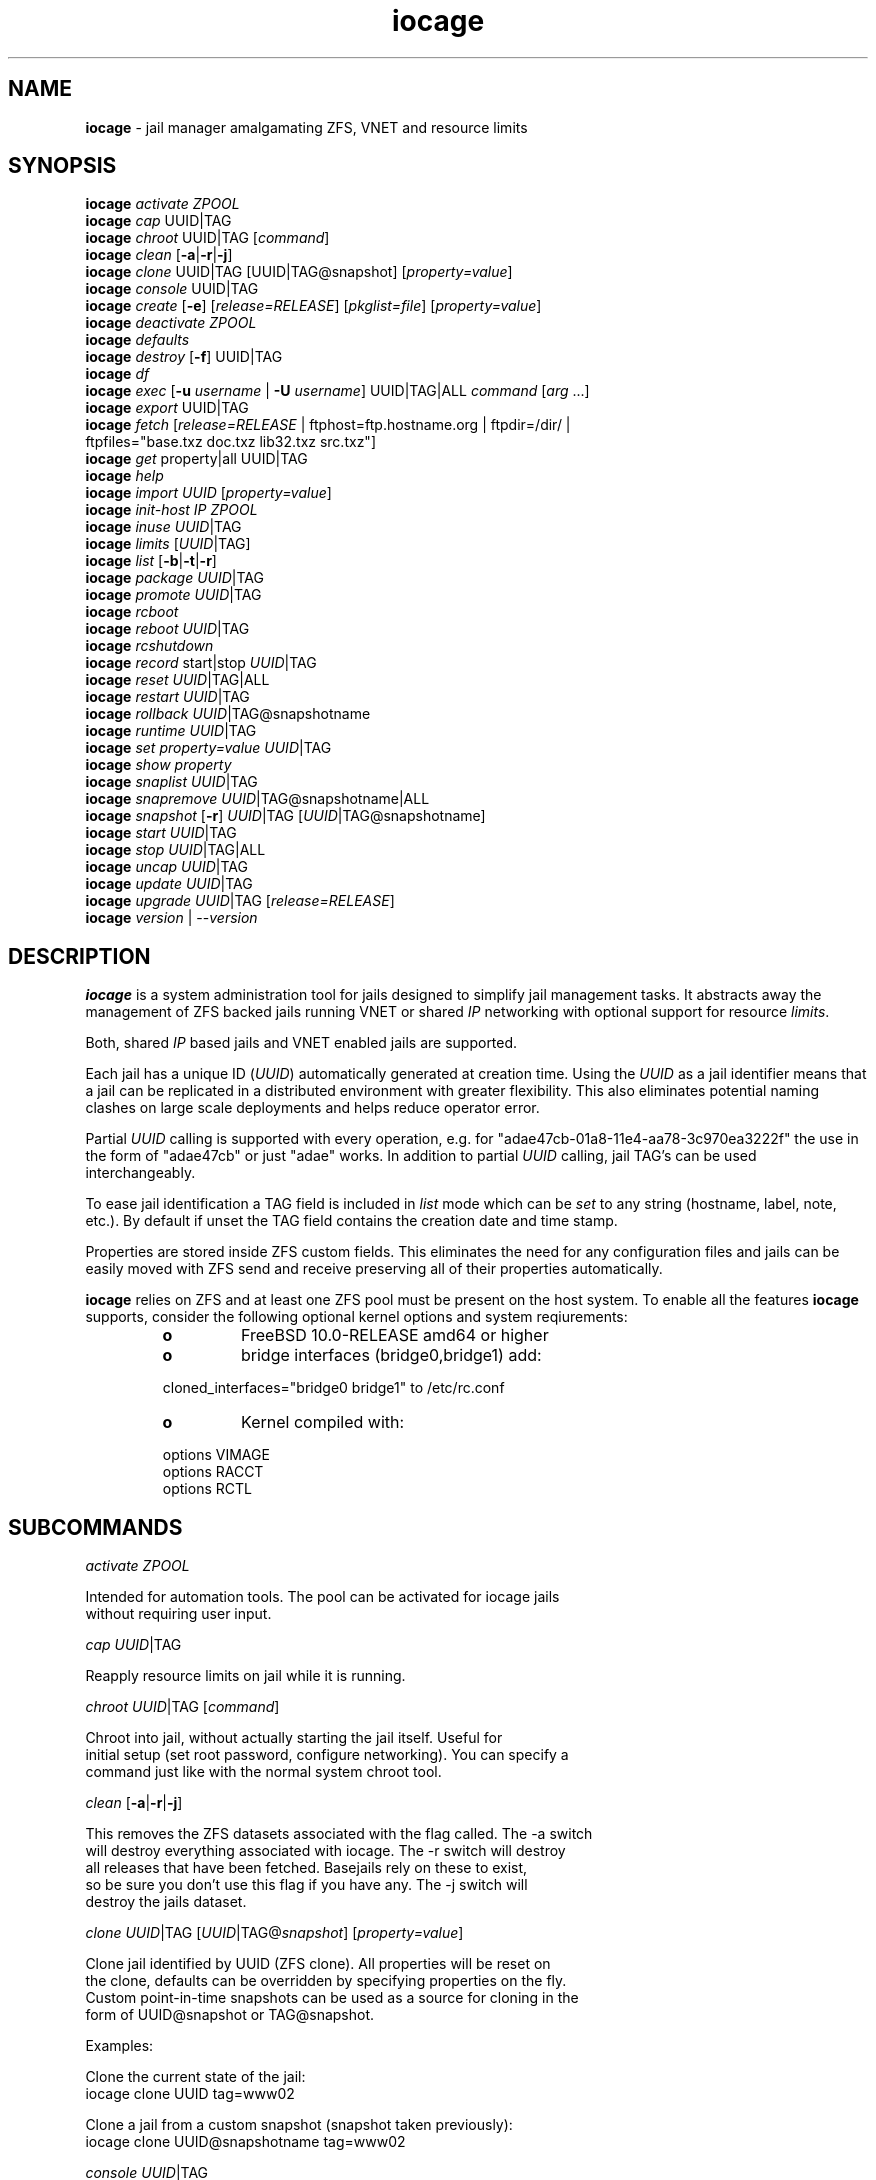 .\" Text automatically generated by txt2man
.TH iocage 8 "14 September 2015" "" "FreeBSD System Manager's Manual"
.SH NAME
\fBiocage \fP- jail manager amalgamating ZFS, VNET and resource limits
\fB
.SH SYNOPSIS
.nf
.fam C
\fBiocage\fP \fIactivate\fP \fIZPOOL\fP
\fBiocage\fP \fIcap\fP UUID|TAG
\fBiocage\fP \fIchroot\fP UUID|TAG [\fIcommand\fP]
\fBiocage\fP \fIclean\fP [\fB-a\fP|\fB-r\fP|\fB-j\fP]
\fBiocage\fP \fIclone\fP UUID|TAG [UUID|TAG@snapshot] [\fIproperty=value\fP]
\fBiocage\fP \fIconsole\fP UUID|TAG
\fBiocage\fP \fIcreate\fP [\fB-e\fP] [\fIrelease=RELEASE\fP] [\fIpkglist=file\fP] [\fIproperty=value\fP]
\fBiocage\fP \fIdeactivate\fP \fIZPOOL\fP
\fBiocage\fP \fIdefaults\fP
\fBiocage\fP \fIdestroy\fP [\fB-f\fP] UUID|TAG
\fBiocage\fP \fIdf\fP
\fBiocage\fP \fIexec\fP [\fB-u\fP \fIusername\fP | \fB-U\fP \fIusername\fP] UUID|TAG|ALL \fIcommand\fP [\fIarg\fP \.\.\.]
\fBiocage\fP \fIexport\fP UUID|TAG
\fBiocage\fP \fIfetch\fP [\fIrelease=RELEASE\fP | ftphost=ftp.hostname.org | ftpdir=/dir/ |
              ftpfiles="base.txz doc.txz lib32.txz src.txz"]
\fBiocage\fP \fIget\fP property|all UUID|TAG
\fBiocage\fP \fIhelp\fP
\fBiocage\fP \fIimport\fP \fIUUID\fP [\fIproperty=value\fP]
\fBiocage\fP \fIinit-host\fP \fIIP\fP \fIZPOOL\fP
\fBiocage\fP \fIinuse\fP \fIUUID\fP|TAG
\fBiocage\fP \fIlimits\fP [\fIUUID\fP|TAG]
\fBiocage\fP \fIlist\fP [\fB-b\fP|\fB-t\fP|\fB-r\fP]
\fBiocage\fP \fIpackage\fP \fIUUID\fP|TAG
\fBiocage\fP \fIpromote\fP \fIUUID\fP|TAG
\fBiocage\fP \fIrcboot\fP
\fBiocage\fP \fIreboot\fP \fIUUID\fP|TAG
\fBiocage\fP \fIrcshutdown\fP
\fBiocage\fP \fIrecord\fP start|stop \fIUUID\fP|TAG
\fBiocage\fP \fIreset\fP \fIUUID\fP|TAG|ALL
\fBiocage\fP \fIrestart\fP \fIUUID\fP|TAG
\fBiocage\fP \fIrollback\fP \fIUUID\fP|TAG@snapshotname
\fBiocage\fP \fIruntime\fP \fIUUID\fP|TAG
\fBiocage\fP \fIset\fP \fIproperty=value\fP \fIUUID\fP|TAG
\fBiocage\fP \fIshow\fP \fIproperty\fP
\fBiocage\fP \fIsnaplist\fP \fIUUID\fP|TAG
\fBiocage\fP \fIsnapremove\fP \fIUUID\fP|TAG@snapshotname|ALL
\fBiocage\fP \fIsnapshot\fP [\fB-r\fP] \fIUUID\fP|TAG [\fIUUID\fP|TAG@snapshotname]
\fBiocage\fP \fIstart\fP \fIUUID\fP|TAG
\fBiocage\fP \fIstop\fP \fIUUID\fP|TAG|ALL
\fBiocage\fP \fIuncap\fP \fIUUID\fP|TAG
\fBiocage\fP \fIupdate\fP \fIUUID\fP|TAG
\fBiocage\fP \fIupgrade\fP \fIUUID\fP|TAG [\fIrelease=RELEASE\fP]
\fBiocage\fP \fIversion\fP | --\fIversion\fP

.fam T
.fi
.fam T
.fi
.SH DESCRIPTION
\fBiocage\fP is a system administration tool for jails designed to simplify
jail management tasks. It abstracts away the management of ZFS backed jails
running VNET or shared \fIIP\fP networking with optional support for resource
\fIlimits\fP.
.PP
Both, shared \fIIP\fP based jails and VNET enabled jails are supported.
.PP
Each jail has a unique ID (\fIUUID\fP) automatically generated at creation time.
Using the \fIUUID\fP as a jail identifier means that a jail can be replicated in a
distributed environment with greater flexibility. This also eliminates
potential naming clashes on large scale deployments and helps reduce
operator error.
.PP
Partial \fIUUID\fP calling is supported with every operation, e.g. for
"adae47cb-01a8-11e4-aa78-3c970ea3222f" the use in the form of "adae47cb" or
just "adae" works.
In addition to partial \fIUUID\fP calling, jail TAG's can be used interchangeably.
.PP
To ease jail identification a TAG field is included in \fIlist\fP mode which can
be \fIset\fP to any string (hostname, label, note, etc.). By default if unset the
TAG field contains the creation date and time stamp.
.PP
Properties are stored inside ZFS custom fields. This eliminates the need for
any configuration files and jails can be easily moved with ZFS send and
receive preserving all of their properties automatically.
.PP
\fBiocage\fP relies on ZFS and at least one ZFS pool must be present on the host
system. To enable all the features \fBiocage\fP supports, consider the following
optional kernel options and system reqiurements:
.RS
.TP
.B
o
FreeBSD 10.0-RELEASE amd64 or higher
.TP
.B
o
bridge interfaces (bridge0,bridge1) add:
.PP
.nf
.fam C
        cloned_interfaces="bridge0 bridge1" to /etc/rc.conf
.fam T
.fi
.TP
.B
o
Kernel compiled with:
.PP
.nf
.fam C
        options         VIMAGE
        options         RACCT
        options         RCTL

.fam T
.fi
.SH SUBCOMMANDS

\fIactivate\fP \fIZPOOL\fP
.PP
.nf
.fam C
    Intended for automation tools. The pool can be activated for iocage jails
    without requiring user input.

.fam T
.fi
\fIcap\fP \fIUUID\fP|TAG
.PP
.nf
.fam C
    Reapply resource limits on jail while it is running.

.fam T
.fi
\fIchroot\fP \fIUUID\fP|TAG [\fIcommand\fP]
.PP
.nf
.fam C
    Chroot into jail, without actually starting the jail itself. Useful for
    initial setup (set root password, configure networking). You can specify a
    command just like with the normal system chroot tool.

.fam T
.fi
\fIclean\fP [\fB-a\fP|\fB-r\fP|\fB-j\fP]
.PP
.nf
.fam C
    This removes the ZFS datasets associated with the flag called. The -a switch
    will destroy everything associated with iocage. The -r switch will destroy
    all releases that have been fetched. Basejails rely on these to exist,
    so be sure you don't use this flag if you have any. The -j switch will
    destroy the jails dataset.

.fam T
.fi
\fIclone\fP \fIUUID\fP|TAG [\fIUUID\fP|TAG@\fIsnapshot\fP] [\fIproperty=value\fP]
.PP
.nf
.fam C
    Clone jail identified by UUID (ZFS clone). All properties will be reset on
    the clone, defaults can be overridden by specifying properties on the fly.
    Custom point-in-time snapshots can be used as a source for cloning in the
    form of UUID@snapshot or TAG@snapshot.

    Examples:

    Clone the current state of the jail:
    iocage clone UUID tag=www02

    Clone a jail from a custom snapshot (snapshot taken previously):
    iocage clone UUID@snapshotname tag=www02

.fam T
.fi
\fIconsole\fP \fIUUID\fP|TAG
.PP
.nf
.fam C
    Execute login to have a shell inside the jail

.fam T
.fi
\fIcreate\fP [\fB-e\fP] [\fIrelease=RELEASE\fP] [\fIproperty=value\fP] [\fIproperty=value\fP]
.PP
.nf
.fam C
    By default create will deploy a new jail based on the host operating
    system's release. This can be changed by specifying the release option.
    By default a basejail is created that has a common shared base.
    The -e switch will create an empty jail which can be used for unsupported
    or custom jails.

    Example: iocage create tag=www01 pkglist=$HOME/my-pkgs.txt
             iocage create tag=mybasejail

.fam T
.fi
\fIdeactivate\fP \fIZPOOL\fP
.PP
.nf
.fam C
    Remove the comment that iocage uses to locate a usable pool.

.fam T
.fi
\fIdefaults\fP
.PP
.nf
.fam C
    Display all defaults set in the default dataset.

.fam T
.fi
\fIdestroy\fP [\fB-f\fP] \fIUUID\fP|TAG
.PP
.nf
.fam C
    Destroy given jail. This is irreversible, use with caution. If the jail is
    running destroy action will fail.

    With -f the jail will be destroyed without confirmation.

    The keyword "ALL" will destroy all jails and templates irreversibly!

.fam T
.fi
\fIdf\fP
.PP
.nf
.fam C
    List disk space related information. Available fields:

    CRT - compression ratio
    RES - reserved space
    QTA - disk quota
    USE - used space
    AVA - available space
    TAG - jail name

.fam T
.fi
\fIexec\fP [\fB-u\fP \fIusername\fP | \fB-U\fP \fIusername\fP] \fIUUID\fP|TAG|ALL \fIcommand\fP [\fIarg\fP \.\.\.]
.PP
.nf
.fam C
    Execute command inside the jail. This is simply an iocage UUID/tag wrapper
    for jexec(8).

.fam T
.fi
\fIexport\fP \fIUUID\fP|TAG
.PP
.nf
.fam C
    Export a complete jail. An archive file is created in /iocage/images with
    SHA256 checksum. Jail must be in stopped state before exporting.

.fam T
.fi
\fIfetch\fP [\fIrelease=RELEASE\fP | ftphost=ftp.hostname.org | ftpdir=/dir/ |
ftpfiles="base.txz doc.txz lib32.txz src.txz]
.RS
.PP
Used for downloading and updating/patching releases.
.PP
\fIfetch\fP must be executed as the first \fIcommand\fP on a pristine system. By
default \fIfetch\fP will download the host node's RELEASE for deployment. If
other releases are required, this can be changed by supplying the
required release \fIproperty\fP or just selecting the appropriate RELEASE from
the menu \fIlist\fP.
.PP
Example: \fBiocage\fP \fIfetch\fP release=10.1-RELEASE
.PP
\fIfetch\fP is also used to \fIupdate\fP already downloaded releases. To \fIupdate\fP a local
release already present in \fBiocage\fP (\fBiocage\fP \fIlist\fP \fB-r\fP) run:
.PP
.nf
.fam C
             iocage fetch release=10.1-RELEASE

.fam T
.fi
This example will apply latest patches to 10.1-RELEASE base.
Newly created jails or basejails will automatically have the latest
latest updates applied.
.RE
.PP
\fIget\fP \fIproperty\fP|all \fIUUID\fP|TAG
.PP
.nf
.fam C
    Get named property or if "all" keyword is specified dump all properties
    known to iocage.

    To display whether resource limits are enforced for a jail:

    iocage get rlimits UUID|TAG

.fam T
.fi
\fIhelp\fP
.PP
.nf
.fam C
    This help file you are reading.

.fam T
.fi
\fIimport\fP \fIUUID\fP [\fIproperty=value\fP]
.PP
.nf
.fam C
    Import full jail images or differential packages. Images need to be
    present in /iocage/images and packages in /iocage/packages along with
    checksum files. You can use short UUIDs - do not specify the full filename
    only the UUID.

.fam T
.fi
\fIinit-host\fP \fIIP\fP \fIZPOOL\fP
.PP
.nf
.fam C
    Initialize a remote host for iocage. iocage will send all required ZFS
    filesystems over the network to the host. This requires SSH working keys
    installed for root.

.fam T
.fi
\fIinuse\fP [\fIUUID\fP|TAG]
.PP
.nf
.fam C
    Display consumed resources for a jail. Without UUID or TAG dump all
    resources for all running jails in a comma delimited form.

.fam T
.fi
\fIlimits\fP [\fIUUID\fP|TAG]
.PP
.nf
.fam C
    Display active resource limits for a jail or all jails. With no UUID
    supplied display all limits active for all jails.

.fam T
.fi
\fIlist\fP [\fB-b\fP|\fB-t\fP|\fB-r\fP]
.PP
.nf
.fam C
    List all jails, if -t is specified list only templates,
    with -r list downloaded releases.
    Non iocage jails will be listed only if the jail is running.

.fam T
.fi
\fIpackage\fP \fIUUID\fP|TAG
.PP
.nf
.fam C
    Package recorded jail session into /iocage/packages. Creates SHA256
    checksum and prunes empty directories, files and some residual files like
    utx.* and .history. Before packaging any jails, make sure no unwanted files
    contaminated or leaked into the recorded package.

.fam T
.fi
\fIpromote\fP \fIUUID\fP|TAG
.PP
.nf
.fam C
    Promote a cloned jail to a fully independent copy. For more details please
    read zfs(8).

.fam T
.fi
\fIrcboot\fP
.PP
.nf
.fam C
    Start all jails with "boot" property set to "on". Intended for boot time
    execution. Jails will be started in an ordered fashion based on their
    "priority" property.

.fam T
.fi
\fIreboot\fP \fIUUID\fP|TAG
.PP
.nf
.fam C
    Fully stops the jail with `iocage stop` and, upon success, restarts it with
    `iocage start`.

.fam T
.fi
\fIrcshutdown\fP
.PP
.nf
.fam C
    Stop all jails with "boot" property set to "on". Intended for full host
    shutdown.
    Jails will be stopped in an ordered fashion based on their "priority"
    property.

.fam T
.fi
\fIrecord\fP \fIstart\fP|\fIstop\fP \fIUUID\fP|TAG
.PP
.nf
.fam C
    The record function will record every changed file in a directory called
    /iocage/jails/UUID/recorded. This is achieved by using a unionfs overlay
    mount. Used for differential package creation.

.fam T
.fi
\fIreset\fP \fIUUID\fP|TAG|ALL
.PP
.nf
.fam C
    This will reset a jail's properties back to the defaults.

    It reads from the properties set on the "default" dataset. TAG, UUID and
    generated vnet mac addresses are carried forward.

    Those will retain their values, even if you reset the jail.
    You can also reset every jail to the default properties by using the
    keyword "ALL".

.fam T
.fi
\fIrestart\fP \fIUUID\fP|TAG
.PP
.nf
.fam C
    Soft restart jail. Soft method will restart the jail without destroying
    the jail's networking and the jail process itself. All processes are
    gracefully restarted inside the jail. Useful for quick and graceful
    restarts.

.fam T
.fi
\fIrollback\fP \fIUUID\fP|TAG@snapshotname
.PP
.nf
.fam C
    Rollback to an existing snapshot. Any intermediate snapshots will be
    destroyed. For more information on this functionality please read zfs(8).

.fam T
.fi
\fIruntime\fP \fIUUID\fP|TAG
.PP
.nf
.fam C
    Show runtime configuration of a jail. Useful for debugging.

.fam T
.fi
\fIset\fP \fIproperty=value\fP \fIUUID\fP|TAG
.PP
.nf
.fam C
    Set a property to value.

.fam T
.fi
\fIshow\fP \fIproperty\fP
.PP
.nf
.fam C
    Shows the given property for all jails and templates. Useful to compare
    settings/properties for all jails.

    To get the last successfull start time for all jails:

.nf
.fam C
        iocage show last_started

.fam T
.fi
\fIsnaplist\fP \fIUUID\fP|TAG
.PP
.nf
.fam C
    List all snapshots belonging to jail.

.nf
.fam C
        NAME    - snapshot name
        CREATED - creation time
        RSIZE   - referenced size
        USED    - used space

.fam T
.fi
\fIsnapremove\fP \fIUUID\fP|TAG@snapshotname|ALL
.PP
.nf
.fam C
    Destroy specified jail snapshot. If the keyword ALL is specified all
    snapshots will be destroyed for the jail.

.fam T
.fi
\fIsnapshot\fP [\fB-r\fP] \fIUUID\fP|TAG [\fIUUID\fP|TAG@snapshotname]
.PP
.nf
.fam C
    Create a ZFS snapshot for jail. If the -r flag is specified it will by
    recursively snapshot POOL/iocage/jails/UUID. Otherwise it will only snapshot
    POOL/iocage/jails/UUID/root. If no snapshot name is specified defaults
    to auto snapshot name based on current date and time.

.fam T
.fi
\fIstart\fP \fIUUID\fP|TAG
.PP
.nf
.fam C
    Start jail identified by UUID or TAG.

.fam T
.fi
\fIstop\fP \fIUUID\fP|TAG|ALL
.PP
.nf
.fam C
    Stop jail identified by UUID or TAG. If ALL is specified, it will stop all
    jails.

.fam T
.fi
\fIuncap\fP \fIUUID\fP|TAG
.PP
.nf
.fam C
    Release all resource limits, disable limits on the fly.

.fam T
.fi
\fIupdate\fP \fIUUID\fP|TAG
.PP
.nf
.fam C
    Will reclone the jail if it is a basejail, otherwise it updates the jail
    to the latest patch level. A back-out snapshot is created to allow
    safe update/rollback.

.fam T
.fi
\fIupgrade\fP \fIUUID\fP|TAG [\fIrelease=RELEASE\fP]
.PP
.nf
.fam C
    By default this will upgrade jail RELEASE to match the host's RELEASE
    unless another RELEASE is specified with the "release" property.

    Please note: The upgrade process for basejails is done by setting the jail's
    "release" property to the required new RELEASE and then merging /etc.
    If you wish to do this yourself without having /etc merged do:

    iocage set release=10.1-RELEASE UUID|TAG

    For this the RELEASE must be locally available. The basejail
    will re-clone its filesystems from the new release at next jail start.

    WARNING: Cloned jails (deprecated) [-c] are not supported for upgrades.
    Please use thick (deprecated) [-t] or our standard basejails for
    this feature.

.fam T
.fi
\fIversion\fP | --\fIversion\fP
.PP
.nf
.fam C
    List version number.

.fam T
.fi
.SH PROPERTIES
For more information on properties please check the relevant man page which
is noted under each \fIproperty\fP in the form of "Source: manpage". Source "local"
marks \fBiocage\fP specific properties.
.PP
pkglist=none | path-to-file
.PP
.nf
.fam C
    A text file containing one package per line. These will be auto installed
    when a jail is created. Works only in combination with the create
    subcommand.

    Default: none
    Source: local

.fam T
.fi
vnet=on | off
.PP
.nf
.fam C
    This controls whether to start the jail with VNET or a shared IP
    configuration. Default is to auto-guess from a sysctl. If you don't
    need a fully virtualized per jail network stack set it to off.

    Default: auto-guess
    Source: local

.fam T
.fi
ip4_addr="interface|ip-address/netmask"
.PP
.nf
.fam C
    The IPv4 address for VNET and shared IP jails.

    Form is: interface|ip-address/netmask
    Multiple interfaces:
    "interface|ip-address/netmask,interface|ip-address/netmask"

    For shared IP jails if an interface is given before
    the IP address, an alias for the address will be added to that
    interface, as it is with the interface parameter. If the DEFAULT
    tag is used instead of an interface, the interface will be
    automatically assigned based upon the system's default interface.

    If a netmask in either dotted-quad or CIDR form is given after IP
    address, it will be used when adding the IP alias.

    If the AUTOIP4 tag is used in place of an ip-address, the IP address
    will be automatically assigned at first start of the jail. This
    requires that the ip4_autostart and ip4_autoend variables are set on
    the 'default' property source. If used, the IP4 address will be set
    to the first available based upon the given range and already created
    jails.

    Example:
      # iocage set ip4_autostart="100" default
      # iocage set ip4_autoend="150" default
      # iocage set ip4_autosubnet="24" default

    This will result in the automatic IPv4 address being assigned in the
    base range of the default network interface. I.E. if the local default
    NIC is set to 192.168.0.XXX, then the new address will be
    192.168.0.[100-150]/24

    For VNET jails the interface will be configured with the IP addresses
    listed.

    Example: "vnet0|192.168.0.10/24,vnet1|10.1.1.10/24"
    This would configure interfaces vnet0 and vnet1 in a VNET jail. In this
    case no network configuration is necessary in the jail's rc.conf file.

    Default: none
    Source: jail(8)

.fam T
.fi
ip4_saddrsel=1 | 0
.PP
.nf
.fam C
    Only takes effect when vnet=off.
    A boolean option to change the formerly mentioned behaviour and
    disable IPv4 source address selection for the prison in favour of
    the primary IPv4 address of the jail.  Source address selection
    is enabled by default for all jails and the ip4_nosaddrsel
    settting of a parent jail is not inherited for any child jails.

    Default: 1
    Source: jail(8)

.fam T
.fi
ip4=new | disable | inherit
.PP
.nf
.fam C
    Only takes effect when vnet=off.
    Control the availability of IPv4 addresses.  Possible values are
    "inherit" to allow unrestricted access to all system addresses,
    "new" to restrict addresses via ip4.addr above, and "disable" to
    stop the jail from using IPv4 entirely.  Setting the ip4.addr
    parameter implies a value of "new".

    Default: new
    Source: jail(8)

.fam T
.fi
defaultrouter=none | ipaddress
.PP
.nf
.fam C
    Setting this property to anything other than none will try to configure a
    default route inside a VNET jail.

.fam T
.fi
defaultrouter6=none | ip6address
.PP
.nf
.fam C
    Setting this property to anything other than none will try to configure a
    default IPv6 route inside a VNET jail.

.fam T
.fi
resolver=none | nameserver \fIIP\fP;nameserver \fIIP\fP;search domain.local
.PP
.nf
.fam C
    Sets the jail's resolver (resolv.conf). Fields must be ; delimited
    which are translated to newlines in resolv.conf.

    If the resolver is set to none (default) the jail will inherit
    the hosts resolv.conf file.

.fam T
.fi
ip6.addr, ip6.saddrsel, ip6
.PP
.nf
.fam C
    A set of IPv6 options for the prison, the counterparts to
    ip4.addr, ip4.saddrsel and ip4 above.

.fam T
.fi
interfaces=vnet0:bridge0,vnet1:bridge1 | vnet0:bridge0
.PP
.nf
.fam C
    By default there are two interfaces specified with their bridge
    association. Up to four interfaces are supported. Interface configurations
    are separated by commas. Format is interface:bridge, where left value is
    the virtual VNET interface name, right value is the bridge name where the
    virtual interface should be attached.

    Default: vnet0:bridge0,vnet1:bridge1
    Source: local

.fam T
.fi
host_hostname=\fIUUID\fP
.PP
.nf
.fam C
    The hostname of the jail.

    Default: UUID
    Source: jail(8)

.fam T
.fi
exec_fib=0 | 1 ..
.PP
.nf
.fam C
    The FIB (routing table) to set when running commands inside the jail.

    Default: 0
    Source: jail(8)

.fam T
.fi
devfs_ruleset=4 | 0 ..
.PP
.nf
.fam C
    The number of the devfs ruleset that is enforced for mounting
    devfs in this jail.  A value of zero (default) means no ruleset
    is enforced.  Descendant jails inherit the parent jail's devfs
    ruleset enforcement.  Mounting devfs inside a jail is possible
    only if the allow_mount and allow_mount_devfs permissions are
    effective and enforce_statfs is set to a value lower than 2.
    Devfs rules and rulesets cannot be viewed or modified from inside
    a jail.

    NOTE: It is important that only appropriate device nodes in devfs
    be exposed to a jail; access to disk devices in the jail may permit
    processes in the jail to bypass the jail sandboxing by modifying
    files outside of the jail.  See devfs(8) for information on
    how to use devfs rules to limit access to entries in the per-jail
    devfs.  A simple devfs ruleset for jails is available as ruleset
    #4 in /etc/defaults/devfs.rules

    Default: 4
    Source: jail(8)

.fam T
.fi
mount_devfs=1 | 0
.PP
.nf
.fam C
    Mount a devfs(5) filesystem on the chrooted /dev directory, and
    apply the ruleset in the devfs_ruleset parameter (or a default of
    ruleset 4: devfsrules_jail) to restrict the devices visible
    inside the jail.

    Default: 1
    Source: jail(8)

.fam T
.fi
exec_start="/bin/sh /etc/rc"
.PP
.nf
.fam C
    Command(s) to run in the prison environment when a jail is created.
    A typical command to run is "sh /etc/rc".

    Default: /bin/sh /etc/rc
    Source: jail(8)

.fam T
.fi
exec_stop="/bin/sh /etc/rc.shutdown"
.PP
.nf
.fam C
    Command(s) to run in the prison environment before a jail is
    removed, and after any exec_prestop commands have completed.
    A typical command to run is "sh /etc/rc.shutdown".

    Default: /bin/sh /etc/rc.shutdown
    Source: jail(8)

.fam T
.fi
exec_prestart="/usr/bin/true"
.PP
.nf
.fam C
    Command(s) to run in the system environment before a jail is started.

    Default: /usr/bin/true
    Source: jail(8)

.fam T
.fi
exec_prestop="/usr/bin/true"
.PP
.nf
.fam C
    Command(s) to run in the system environment before a jail is stopped.

    Default: /usr/bin/true
    Source: jail(8)

.fam T
.fi
exec_poststop="/usr/bin/true"
.PP
.nf
.fam C
    Command(s) to run in the system environment after a jail is stopped.

    Default: /usr/bin/true
    Source: jail(8)

.fam T
.fi
exec_poststart="/usr/bin/true"
.PP
.nf
.fam C
    Command(s) to run in the system environment after a jail is started,
    and after any exec_start commands have completed.

    Default: /usr/bin/true
    Source: jail(8)

.fam T
.fi
exec_clean=1 | 0
.PP
.nf
.fam C
    Run commands in a clean environment.  The environment is discarded
    except for HOME, SHELL, TERM and USER.  HOME and SHELL are
    set to the target login's default values.  USER is set to the
    target login.  TERM is imported from the current environment.
    The environment variables from the login class capability database
    for the target login are also set.

    Default: 1
    Source: jail(8)

.fam T
.fi
exec_timeout=60 | 30 ..
.PP
.nf
.fam C
    The maximum amount of time to wait for a command to complete.  If
    a command is still running after this many seconds have passed,
    the jail will be terminated.

    Default: 60
    Source: jail(8)

.fam T
.fi
stop_timeout=30 | 60 ..
.PP
.nf
.fam C
    The maximum amount of time to wait for a jail's processes to
    exit after sending them a SIGTERM signal (which happens after the
    exec_stop commands have completed).  After this many seconds have
    passed, the jail will be removed, which will kill any remaining
    processes. If this is set to zero, no SIGTERM is sent and the
    prison is immediately removed.

    Default: 30
    Source: jail(8)

.fam T
.fi
exec_jail_user=root
.PP
.nf
.fam C
    The user to run commands as, when running in the jail environment.

    Default: root
    Source:  jail(8)

.fam T
.fi
exec_system_jail_user=0 | 1
.PP
.nf
.fam C
    This boolean option looks for the exec_jail_user in the system
    passwd(5) file, instead of in the jail's file.

    Default: 0
    Source: jail(8)

.fam T
.fi
exec_system_user=root
.PP
.nf
.fam C
    The user to run commands as, when running in the system environment.
    The default is to run the commands as the current user.

    Default: root
    Source: jail(8)

.fam T
.fi
mount_fdescfs=1 | 0
.PP
.nf
.fam C
    Mount a fdescfs(5) filesystem in the jail's /dev/fd directory.
    Note: This is not supported on FreeBSD 9.3.

    Default: 1
    Source: jail(8)

.fam T
.fi
mount_procfs=0 | 1
.PP
.nf
.fam C
    Mount a procfs(5) filesystem in the jail's /dev/proc directory.

    Default: 0
    Source: local

.fam T
.fi
enforce_statfs=2 | 1 | 0
.PP
.nf
.fam C
    This determines which information processes in a jail are able to
    get about mount points.  It affects the behaviour of the following
    syscalls: statfs(2), fstatfs(2), getfsstat(2) and fhstatfs(2)
    (as well as similar compatibility syscalls).  When set to 0, all
    mount points are available without any restrictions.  When set to 1,
    only mount points below the jail's chroot directory are visible
    In addition to that, the path to the jail's chroot directory
    is removed from the front of their pathnames.  When set to 2
    (default), above syscalls can operate only on a mount-point where
    the jail's chroot directory is located.

    Default: 2. jail(8)

.fam T
.fi
children_max=0 | ..
.PP
.nf
.fam C
    The number of child jails allowed to be created by this jail (or
    by other jails under this jail). This limit is zero by default,
    indicating the jail is not allowed to create child jails.  See
    the Hierarchical Jails section for more information in jail(8).

    Default: 0
    Source: jail(8)

.fam T
.fi
login_flags="\fB-f\fP root"
.PP
.nf
.fam C
    Supply these flags to login when logging in to jails with the console
    function.

    Default: -f root
    Source: login(1)

.fam T
.fi
jail_zfs=on | off
.PP
.nf
.fam C
    Enables automatic ZFS jailing inside the jail. Assigned ZFS dataset will
    be fully controlled by the jail.
    NOTE: Setting this to "on" automatically enables allow_mount=1
    enforce_statfs=1 and allow_mount_zfs=1! These are dependent options
    required for ZFS management inside a jail.

    Default: off
    Source: local

.fam T
.fi
jail_zfs_dataset=\fBiocage\fP/jails/\fIUUID\fP/root/data | zfs_filesystem
.PP
.nf
.fam C
    This is the dataset to be jailed and fully handed over to a jail. Takes
    the ZFS filesystem name without pool name.
    NOTE: only valid if jail_zfs=on. By default the mountpoint is set to none,
    to mount this dataset set its mountpoint inside the jail i.e. "zfs set
    mountpoint=/data full-dataset-name" and issue "mount -a".

    Default: iocage/jails/UUID/root/data
    Source: local

.fam T
.fi
securelevel=3 | 2 | 1 | 0 | \fB-1\fP
.PP
.nf
.fam C
    The value of the jail's kern.securelevel sysctl.  A jail never
    has a lower securelevel than the default system, but by setting
    this parameter it may have a higher one.  If the system
    securelevel is changed, any jail securelevels will be at least as
    secure.

    Default: 2
    Source: jail(8)

.fam T
.fi
allow_set_hostname=1 | 0
.PP
.nf
.fam C
    The jail's hostname may be changed via hostname(1) or sethostname(3).

    Default: 1
    Source: jail(8)

.fam T
.fi
allow_sysvipc=0 | 1
.PP
.nf
.fam C
    A process within the jail has access to System V IPC
    primitives.  In the current jail implementation, System V
    primitives share a single namespace across the host and
    jail environments, meaning that processes within a jail
    would be able to communicate with (and potentially interfere
    with) processes outside of the jail, and in other jails.

    Default: 0
    Source: jail(8)

.fam T
.fi
allow_raw_sockets=0 | 1
.PP
.nf
.fam C
    The prison root is allowed to create raw sockets.  Setting
    this parameter allows utilities like ping(8) and
    traceroute(8) to operate inside the prison.  If this is
    set, the source IP addresses are enforced to comply with
    the IP address bound to the jail, regardless of whether
    or not the IP_HDRINCL flag has been set on the socket.
    Since raw sockets can be used to configure and interact
    with various network subsystems, extra caution should be
    used where privileged access to jails is given out to
    untrusted parties.

    Default: 0
    Source: jail(8)

.fam T
.fi
allow_chflags=0 | 1
.PP
.nf
.fam C
    Normally, privileged users inside a jail are treated as
    unprivileged by chflags(2).  When this parameter is set,
    such users are treated as privileged, and may manipulate
    system file flags subject to the usual constraints on
    kern.securelevel.

    Default: 0
    Source: jail(8)

.fam T
.fi
allow_mount=0 | 1
.PP
.nf
.fam C
    privileged users inside the jail will be able to mount
    and unmount file system types marked as jail-friendly.
    The lsvfs(1) command can be used to find file system
    types available for mount from within a jail.  This permission
    is effective only if enforce_statfs is set to a
    value lower than 2.

    Default: 0
    Source: jail(8)

.fam T
.fi
allow_mount_devfs=0 | 1
.PP
.nf
.fam C
    privileged users inside the jail will be able to mount
    and unmount the devfs file system.  This permission is
    effective only together with allow.mount and if
    enforce_statfs is set to a value lower than 2.  Please
    consider restricting the devfs ruleset with the
    devfs_ruleset option.

    Default: 0
    Source: jail(8)

.fam T
.fi
allow_mount_nullfs=0 | 1
.PP
.nf
.fam C
    privileged users inside the jail will be able to mount
    and unmount the nullfs file system. This permission is
    effective only together with allow_mount and if
    enforce_statfs is set to a value lower than 2.

    Default: 0
    Source: jail(8)

.fam T
.fi
allow_mount_procfs=0 | 1
.PP
.nf
.fam C
    privileged users inside the jail will be able to mount
    and unmount the procfs file system.  This permission is
    effective only together with allow.mount and if
    enforce_statfs is set to a value lower than 2.

    Default: 0
    Source: jail(8)

.fam T
.fi
allow_mount_tmpfs=0 | 1
.PP
.nf
.fam C
    privileged users inside the jail will be able to mount
    and unmount the tmpfs file system.  This permission is
    effective only together with allow.mount and if
    enforce_statfs is set to a value lower than 2.
    Note: This is not supported on FreeBSD 9.3.

    Default: 0
    Source: jail(8)

.fam T
.fi
allow_mount_zfs=0 | 1
.PP
.nf
.fam C
    privileged users inside the jail will be able to mount
    and unmount the ZFS file system.  This permission is
    effective only together with allow.mount and if
    enforce_statfs is set to a value lower than 2.  See
    zfs(8) for information on how to configure the ZFS
    filesystem to operate from within a jail.

    Default: 0
    Source: jail(8)

.fam T
.fi
allow_quotas=0 | 1
.PP
.nf
.fam C
    The jail root may administer quotas on the jail's
    filesystem(s). This includes filesystems that the jail
    may share with other jails or with non-jailed parts of
    the system.

    Default: 0
    Source: jail(8)

.fam T
.fi
allow_socket_af=0 | 1
.PP
.nf
.fam C
    Sockets within a jail are normally restricted to IPv4,
    IPv6, local (UNIX), and route.  This allows access to
    other protocol stacks that have not had jail functionality
    added to them.

    Default: 0
    Source: jail(8)

.fam T
.fi
host_hostuuid=\fIUUID\fP
.PP
.nf
.fam C
    Default: UUID
    Source: jail(8)

.fam T
.fi
tag="any string"
.PP
.nf
.fam C
    Custom string for aliasing jails. Must be unique.

    Default: date@time
    Source: local

.fam T
.fi
template=yes | no
.PP
.nf
.fam C
    This property controls whether the jail is a template. Templates are not
    started by iocage. Set to yes if you intend to convert jail into template.
    (See EXAMPLES section)

    Default: no
    Source: local

.fam T
.fi
boot=on | off
.PP
.nf
.fam C
    If set to "on" jail will be auto-started at boot time (rcboot subcommand)
    and stopped at shutdown time (rcshutdown subcommand). Jails will be started
    and stopped based on their priority value.

    Default: off
    Source: local

.fam T
.fi
notes="any string"
.PP
.nf
.fam C
    Custom notes for miscellaneous tagging.

    Default: none
    Source: local

.fam T
.fi
owner=root
.PP
.nf
.fam C
    The owner of the jail, can be any string.

    Default: root
    Source: local

.fam T
.fi
priority=99:0
Start priority at boot time, smaller value means higher priority.
Also, for shutdown the order will be reversed.
.RS
.PP
Default: 99. Max: 99. Lowest: 0.
.PP
Anything \fIset\fP to 99 will automatically \fIstart\fP in the background parallel
with other jails \fIset\fP to 99. Anything less than 99 will \fIstart\fP sequentially.
.RE
.PP
last_started
.PP
.nf
.fam C
    Last successful start time. Auto set every time jail starts.

    Default: timestamp
    Source: local

.fam T
.fi
type=basejail
.PP
.nf
.fam C
    Currently only basejails, gitjails and empty jails are supported.

    Default: basejail
    Source: local

.fam T
.fi
hostid=\fIUUID\fP
.PP
.nf
.fam C
    The UUID of the host node. Jails won't start if this property differs from
    the actual UUID of the host node. This is to safeguard jails from being
    started on different nodes in case they are periodically replicated across.

    Default: UUID of the host (taken from /etc/hostid)
    Source: local

.fam T
.fi
release=10.0-RELEASE | 9.2-RELEASE
.PP
.nf
.fam C
    The RELEASE used at creation time. Can be set to any string if needed.

    Default: the host's RELEASE
    Source: local

.fam T
.fi
compression=on | off | lzjb | gzip | gzip-N | zle | lz4
.PP
.nf
.fam C
    Controls the compression algorithm used for this dataset. The lzjb
    compression algorithm is optimized for performance while providing
    decent data compression. Setting compression to on uses the lzjb
    compression algorithm. The gzip compression algorithm uses the same
    compression as the gzip(1) command. You can specify the gzip level by using
    the value gzip-N where N is an integer from 1 (fastest) to 9 (best
    compression ratio). Currently, gzip is equivalent to gzip-6 (which is also
    the default for gzip(1)).  The zle compression algorithm compresses runs of
    zeros.

    The lz4 compression algorithm is a high-performance replacement for
    the lzjb algorithm. It features significantly faster compression and
    decompression, as well as a moderately higher compression ratio than
    lzjb, but can only be used on pools with the lz4_compress feature set
    to enabled.  See zpool-features(7) for details on ZFS feature flags
    and the lz4_compress feature.

    This property can also be referred to by its shortened column name
    compress.  Changing this property affects only newly-written data.

    Default: lz4
    Source: zfs(8)

.fam T
.fi
origin
.PP
.nf
.fam C
    This is only set for clones. Read-only.
    For cloned file systems or volumes, the snapshot from which the clone
    was created. See also the clones property.

    Default: -
    Source: zfs(8)

.fam T
.fi
quota=15G | 50G | ..
.PP
.nf
.fam C
    Quota for jail.
    Limits the amount of space a dataset and its descendents can consume.
    This property enforces a hard limit on the amount of space used. This
    includes all space consumed by descendents, including file systems
    and snapshots. Setting a quota on a descendent of a dataset that
    already has a quota does not override the ancestor's quota, but
    rather imposes an additional limit.

    Default: none
    Source: zfs(8)

.fam T
.fi
mountpoint
.PP
.nf
.fam C
    Path for the jail's root filesystem. Don't tweak this or jail won't start!

    Default: set to jail's root
    Source: zfs(8)

.fam T
.fi
compressratio
.PP
.nf
.fam C
    Compression ratio. Read-only.
    For non-snapshots, the compression ratio achieved for the used space
    of this dataset, expressed as a multiplier.  The used property
    includes descendant datasets, and, for clones, does not include the
    space shared with the origin snapshot.

    Source: zfs(8)

.fam T
.fi
available
.PP
.nf
.fam C
    Available space in jail's dataset.
    The amount of space available to the dataset and all its children,
    assuming that there is no other activity in the pool. Because space
    is shared within a pool, availability can be limited by any number of
    factors, including physical pool size, quotas, reservations, or other
    datasets within the pool.

    Source: zfs(8)

.fam T
.fi
used
.PP
.nf
.fam C
    Used space by jail. Read-only.
    The amount of space consumed by this dataset and all its descendents.
    This is the value that is checked against this dataset's quota and
    reservation. The space used does not include this dataset's reservation,
    but does take into account the reservations of any descendent
    datasets. The amount of space that a dataset consumes from its parent,
    as well as the amount of space that are freed if this dataset is
    recursively destroyed, is the greater of its space used and its
    reservation.

    When snapshots (see the "Snapshots" section) are created, their space
    is initially shared between the snapshot and the file system, and
    possibly with previous snapshots. As the file system changes, space
    that was previously shared becomes unique to the snapshot, and
    counted in the snapshot's space used. Additionally, deleting snapshots
    can increase the amount of space unique to (and used by) other
    snapshots.

    The amount of space used, available, or referenced does not take into
    account pending changes. Pending changes are generally accounted for
    within a few seconds. Committing a change to a disk using fsync(2) or
    O_SYNC does not necessarily guarantee that the space usage information
    is updated immediately.

    Source:  zfs(8)

.fam T
.fi
dedup=on | off | verify | sha256[,verify]
.PP
.nf
.fam C
    Deduplication for jail.
    Configures deduplication for a dataset. The default value is off.
    The default deduplication checksum is sha256 (this may change in the
    future).  When dedup is enabled, the checksum defined here overrides
    the checksum property. Setting the value to verify has the same
    effect as the setting sha256,verify.

    If set to verify, ZFS will do a byte-to-byte comparsion in case of
    two blocks having the same signature to make sure the block contents
    are identical.

    Default: off.
    Source: zfs(8)

.fam T
.fi
reservation=size | none
.PP
.nf
.fam C
    Reserved space for jail.
    The minimum amount of space guaranteed to a dataset and its descendents.
    When the amount of space used is below this value, the dataset
    is treated as if it were taking up the amount of space specified by
    its reservation. Reservations are accounted for in the parent
    datasets' space used, and count against the parent datasets' quotas
    and reservations.

    Default: none
    Source: zfs(8)

.fam T
.fi
sync_target
.PP
.nf
.fam C
    This is for future use, currently not supported.

.fam T
.fi
sync_tgt_zpool
.PP
.nf
.fam C
    This is for future use, currently not supported.

.fam T
.fi
rlimits=on | off
.PP
.nf
.fam C
    If set to "on" resource limits will be enforced.

    Default: off
    Source: local

.fam T
.fi
cpuset=1 | 1,2,3,4 | 1-2 | off
.PP
.nf
.fam C
    Controls the jail's CPU affinity. For more details please refer to
    cpuset(1).

    Default: off
    Source: cpuset(1)

.fam T
.fi
.SH RESOURCE LIMITS
Resource \fIlimits\fP (except cpuset and rlimits) use the following value
field formatting in the \fIproperty\fP: limit:action.
.PP
Limit defines how much of the resource a process can use before the
defined action triggers.
.PP
Action defines what will happen when a process exceeds the allowed
amount.
.PP
Valid actions are:
.RS
.TP
.B
deny
deny the allocation; not supported for cpu and
wallclock
.TP
.B
log
log a warning to the \fIconsole\fP
.TP
.B
devctl
send notification to \fBdevd\fP(8)
.TP
.B
sig*
e.g. sigterm; send a signal to the offending
process
.RE
.PP
To better understand what this means please read \fBrctl\fP(8)
before enabling any \fIlimits\fP.
.PP
The following resource \fIlimits\fP are supported:
.PP
memoryuse=limit:action | off
.PP
.nf
.fam C
    Limits the resident set size (DRAM).

    Default: 8G:log
    Source: rctl(8)

.fam T
.fi
memorylocked=limit:action | off
.PP
.nf
.fam C
    Limits locked memory.

    Default: off
    Source: rctl(8)

.fam T
.fi
vmemoryuse=limit:action | off
.PP
.nf
.fam C
    Virtual memory limit (swap + DRAM combined)

    Default: off
    Source: rctl(8)

.fam T
.fi
maxproc=limit:action | off
.PP
.nf
.fam C
    Limit maximum number of processes.

    Default: off
    Source: rctl(8)

.fam T
.fi
cputime=limit:action | off
.PP
.nf
.fam C
    Limit CPU time, in seconds.

    Default: off
    Source: rctl(8)

.fam T
.fi
pcpu=limit:action | off
.PP
.nf
.fam C
    Limit %CPU, in percents of a single CPU core or hardware thread.

    Default: off
    Source: rctl(8)

.fam T
.fi
datasize=limit:action | off
.PP
.nf
.fam C
    Limit data size.

    Default: off
    Source: rctl(8)

.fam T
.fi
stacksize=limit:action | off
.PP
.nf
.fam C
    Limit stack size.

    Default: off
    Source: rctl(8)

.fam T
.fi
coredumpsize=limit:action | off
.PP
.nf
.fam C
    Limit core dump size.

    Default: off
    Source: rctl(8)

.fam T
.fi
openfiles=limit:action | off
.PP
.nf
.fam C
    Limit file descriptor table size (number of open files).

    Default: off
    Source: rctl(8)

.fam T
.fi
pseudoterminals=limit:action | off
.PP
.nf
.fam C
    Limit number of PTYs.

    Default: off
    Source: rctl(8)

.fam T
.fi
swapuse=limit:action | off
.PP
.nf
.fam C
    Limit swap usage.

    Default: off
    Source: rctl(8)

.fam T
.fi
nthr=limit:action | off
.PP
.nf
.fam C
    Limit number of threads.

    Default: off
    Source: rctl(8)

.fam T
.fi
msgqqueued=limit:action | off
.PP
.nf
.fam C
    Limit number of queued SysV messages.

    Default: off
    Source: rctl(8)

.fam T
.fi
msgqsize=limit:action | off
.PP
.nf
.fam C
    Limit SysV message queue size.

    Default: off
    Source: rctl(8)

.fam T
.fi
nmsgq=limit:action | off
.PP
.nf
.fam C
    Limit number of SysV message queues.

    Default: off
    Source: rctl(8)

.fam T
.fi
nsemop=limit:action | off
.PP
.nf
.fam C
    Limit number of SysV semaphores modified in a single semop(2) call.

    Default: off
    Source: rctl(8)

.fam T
.fi
nshm=limit:action | off
.PP
.nf
.fam C
    Limit number of SysV shared memory segments.

    Default: off
    Source: rctl(8)

.fam T
.fi
shmsize=limit:action | off
.PP
.nf
.fam C
    Limit SysV shared memory size.

    Default: off
    Source: rctl(8)

.fam T
.fi
wallclock=limit:action | off
.PP
.nf
.fam C
    Limit wallclock time.

    Default: off
    Source: rctl(8)

.fam T
.fi
.SH EXAMPLES
Set up \fBiocage\fP from scratch:
.PP
.nf
.fam C
    iocage fetch

.fam T
.fi
Create first jail:
.PP
.nf
.fam C
    iocage create tag=myjail

.fam T
.fi
List jails:
.PP
.nf
.fam C
    iocage list

.fam T
.fi
Start jail:
.PP
.nf
.fam C
    iocage start UUID

.fam T
.fi
Turn on resource \fIlimits\fP and apply them:
.PP
.nf
.fam C
    iocage set rlimits=on UUID
    iocage cap UUID

.fam T
.fi
Display resource usage:
.PP
.nf
.fam C
    iocage inuse UUID

.fam T
.fi
Convert jail into template:
.PP
.nf
.fam C
    iocage set template=yes UUID

.fam T
.fi
List templates:
.PP
.nf
.fam C
    iocage list -t

.fam T
.fi
Clone jail from template:
.PP
.nf
.fam C
    iocage clone UUID-of-template tag=myjail

.fam T
.fi
Record all changeing files in a jail
.PP
.nf
.fam C
    iocage record start UUID

.fam T
.fi
Stop recording
.PP
.nf
.fam C
    iocage record stop UUID

.fam T
.fi
Create \fIpackage\fP from recorded session
.PP
.nf
.fam C
    iocage package UUID

.fam T
.fi
Import \fIpackage\fP on another host
.PP
.nf
.fam C
    iocage import UUID

.fam T
.fi
Get the last successful \fIstart\fP time for all jails
.PP
.nf
.fam C
    iocage show last_started

.fam T
.fi
.SH HINTS
\fBiocage\fP marks a ZFS pool in the pool's comment field and identifies the
active pool for use based on this string.
.PP
If using VNET don't forget to add the node's physical NIC into one
of the bridges if you need an outside connection. Also read \fBbridge\fP(4)
to see how traffic is handled if you are not familiar with this concept
(in a nutshell: bridge behaves like a network switch).
.PP
PF firewall is not supported inside VNET jails as of July 2014. PF can be
enabled for the host however. IPFW is fully supported inside a VNET jail.
.PP
Property validation is not handled by \fBiocage\fP (to keep it simple) so please
make sure your \fIproperty\fP values are supported before configuring any
properties.
.PP
The actual jail name in the \fBjls\fP(8) output is \fIset\fP to ioc-\fIUUID\fP. This is a
required workaround as jails will refuse to \fIstart\fP with \fBjail\fP(8) when name
starts with a "0".
.PP
To prevent dmesg leak inside jails apply the following sysctl:
.PP
.nf
.fam C
    security.bsd.unprivileged_read_msgbuf=0

.fam T
.fi
If using VNET consider applying these sysctl's as well:
.PP
.nf
.fam C
    net.inet.ip.forwarding=1
    net.link.bridge.pfil_onlyip=0
    net.link.bridge.pfil_bridge=0
    net.link.bridge.pfil_member=0

.fam T
.fi
For more information please visit:
.PP
.nf
.fam C
    https://github.com/iocage/iocage

.fam T
.fi
.SH SEE ALSO
\fBjail\fP(8), \fBifconfig\fP(8), \fBepair\fP(4), \fBbridge\fP(4), \fBjexec\fP(8), \fBzfs\fP(8), \fBzpool\fP(8),
\fBrctl\fP(8), \fBcpuset\fP(1), \fBfreebsd-\fIupdate\fP\fP(8), \fBsysctl\fP(8)
.SH BUGS
In case of bugs/issues/feature requests, please open an issue at
https://github.com/\fBiocage\fP/\fBiocage\fP/issues
.SH AUTHORS

Peter Toth <peter.toth198@gmail.com>
Brandon Schneider <brandonschneider89@gmail.com>
.SH SPECIAL THANKS
Sichendra Bista - for his ever willing attitude and ideas.
